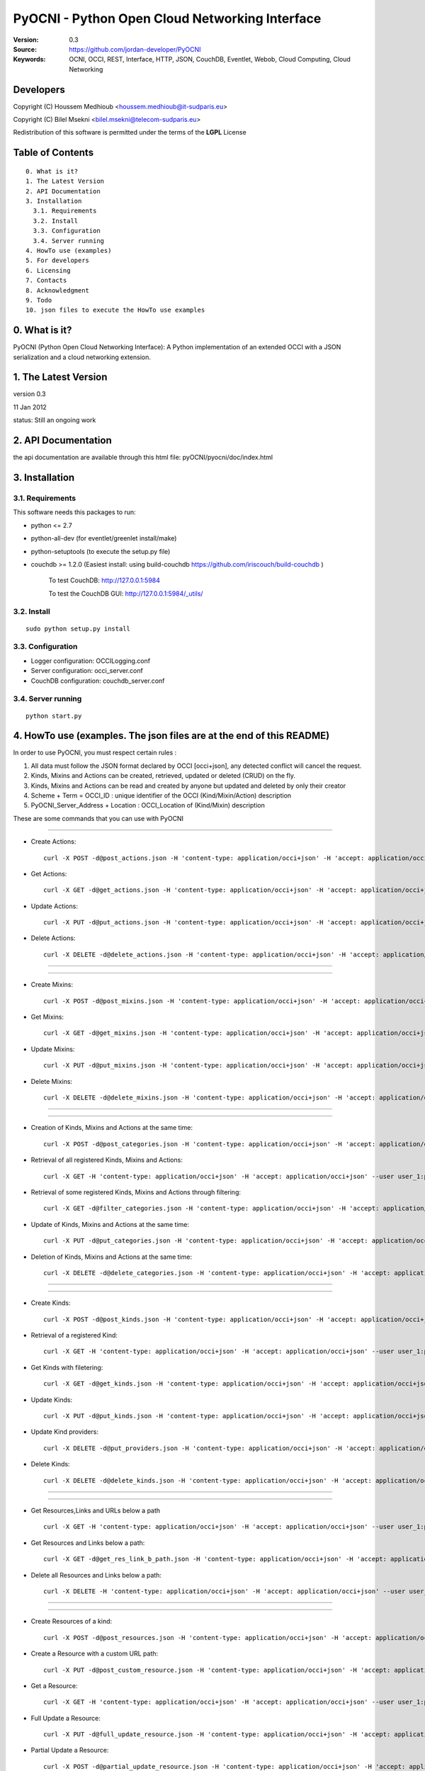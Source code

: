 ==========================================================
 PyOCNI - Python Open Cloud Networking Interface
==========================================================

:Version: 0.3
:Source: https://github.com/jordan-developer/PyOCNI
:Keywords: OCNI, OCCI, REST, Interface, HTTP, JSON, CouchDB, Eventlet, Webob, Cloud Computing, Cloud Networking

Developers
==========

Copyright (C) Houssem Medhioub <houssem.medhioub@it-sudparis.eu>

Copyright (C) Bilel Msekni <bilel.msekni@telecom-sudparis.eu>

Redistribution of this software is permitted under the terms of the **LGPL** License

Table of Contents
=================

::

  0. What is it?
  1. The Latest Version
  2. API Documentation
  3. Installation
    3.1. Requirements
    3.2. Install
    3.3. Configuration
    3.4. Server running
  4. HowTo use (examples)
  5. For developers
  6. Licensing
  7. Contacts
  8. Acknowledgment
  9. Todo
  10. json files to execute the HowTo use examples


0. What is it?
==============

PyOCNI (Python Open Cloud Networking Interface): A Python implementation of an extended OCCI with a JSON serialization and a cloud networking extension.


1. The Latest Version
=====================

version 0.3

11 Jan 2012

status: Still an ongoing work


2. API Documentation
====================
the api documentation are available through this html file:
pyOCNI/pyocni/doc/index.html

3. Installation
===============

3.1. Requirements
-----------------
This software needs this packages to run:

* python <= 2.7
* python-all-dev (for eventlet/greenlet install/make)
* python-setuptools (to execute the setup.py file)
* couchdb >= 1.2.0 (Easiest install: using build-couchdb https://github.com/iriscouch/build-couchdb )

   To test CouchDB:           http://127.0.0.1:5984

   To test the CouchDB GUI:   http://127.0.0.1:5984/_utils/


3.2. Install
------------
::

   sudo python setup.py install

3.3. Configuration
------------------

* Logger configuration:  OCCILogging.conf
* Server configuration:  occi_server.conf
* CouchDB configuration: couchdb_server.conf

3.4. Server running
-------------------
::

   python start.py

4. HowTo use (examples. The json files are at the end of this README)
=====================================================================

In order to use PyOCNI, you must respect certain rules :

#. All data must follow the JSON format declared by OCCI [occi+json], any detected conflict will cancel the request.
#. Kinds, Mixins and Actions can be created, retrieved, updated or deleted (CRUD) on the fly.
#. Kinds, Mixins and Actions can be read and created by anyone but updated and deleted by only their creator
#. Scheme + Term = OCCI_ID : unique identifier of the OCCI (Kind/Mixin/Action) description
#. PyOCNI_Server_Address + Location : OCCI_Location of (Kind/Mixin) description


These are some commands that you can use with PyOCNI

________________________________________________________________________________________________________________________

* Create Actions::

   curl -X POST -d@post_actions.json -H 'content-type: application/occi+json' -H 'accept: application/occi+json' --user user_1:pass -v http://localhost:8090/-/

* Get Actions::

   curl -X GET -d@get_actions.json -H 'content-type: application/occi+json' -H 'accept: application/occi+json' --user user_1:pass -v http://localhost:8090/-/

* Update Actions::

   curl -X PUT -d@put_actions.json -H 'content-type: application/occi+json' -H 'accept: application/occi+json' --user user_1:pass -v http://localhost:8090/-/

* Delete Actions::

   curl -X DELETE -d@delete_actions.json -H 'content-type: application/occi+json' -H 'accept: application/occi+json' --user user_1:pass -v http://localhost:8090/-/

________________________________________________________________________________________________________________________

________________________________________________________________________________________________________________________

* Create Mixins::

   curl -X POST -d@post_mixins.json -H 'content-type: application/occi+json' -H 'accept: application/occi+json' --user user_1:pass -v http://localhost:8090/-/

* Get Mixins::

   curl -X GET -d@get_mixins.json -H 'content-type: application/occi+json' -H 'accept: application/occi+json' --user user_1:pass -v http://localhost:8090/-/

* Update Mixins::

   curl -X PUT -d@put_mixins.json -H 'content-type: application/occi+json' -H 'accept: application/occi+json' --user user_1:pass -v http://localhost:8090/-/

* Delete Mixins::

   curl -X DELETE -d@delete_mixins.json -H 'content-type: application/occi+json' -H 'accept: application/occi+json' --user user_1:pass -v http://localhost:8090/-/

________________________________________________________________________________________________________________________

________________________________________________________________________________________________________________________

* Creation of Kinds, Mixins and Actions at the same time::

   curl -X POST -d@post_categories.json -H 'content-type: application/occi+json' -H 'accept: application/occi+json' --user user_1:pass -v http://localhost:8090/-/

* Retrieval of all registered Kinds, Mixins and Actions::

   curl -X GET -H 'content-type: application/occi+json' -H 'accept: application/occi+json' --user user_1:pass -v http://localhost:8090/-/

* Retrieval of some registered Kinds, Mixins and Actions through filtering::

   curl -X GET -d@filter_categories.json -H 'content-type: application/occi+json' -H 'accept: application/occi+json' --user user_1:pass -v http://localhost:8090/-/

* Update of Kinds, Mixins and Actions at the same time::

   curl -X PUT -d@put_categories.json -H 'content-type: application/occi+json' -H 'accept: application/occi+json' --user user_1:pass -v http://localhost:8090/-/

* Deletion of Kinds, Mixins and Actions at the same time::

   curl -X DELETE -d@delete_categories.json -H 'content-type: application/occi+json' -H 'accept: application/occi+json' --user user_1:pass -v http://localhost:8090/-/

________________________________________________________________________________________________________________________

________________________________________________________________________________________________________________________

* Create Kinds::

   curl -X POST -d@post_kinds.json -H 'content-type: application/occi+json' -H 'accept: application/occi+json' --user user_1:pass -v 'http://localhost:8090/-/'

* Retrieval of a registered Kind::

   curl -X GET -H 'content-type: application/occi+json' -H 'accept: application/occi+json' --user user_1:pass -v http://localhost:8090/-/{resource}/

* Get Kinds with filetering::

   curl -X GET -d@get_kinds.json -H 'content-type: application/occi+json' -H 'accept: application/occi+json' --user user_1:pass -v http://localhost:8090/-/

* Update Kinds::

   curl -X PUT -d@put_kinds.json -H 'content-type: application/occi+json' -H 'accept: application/occi+json' --user user_1:pass -v http://localhost:8090/-/

* Update Kind providers::

   curl -X DELETE -d@put_providers.json -H 'content-type: application/occi+json' -H 'accept: application/occi+json' --user user_1:pass -v http://localhost:8090/-/

* Delete Kinds::

   curl -X DELETE -d@delete_kinds.json -H 'content-type: application/occi+json' -H 'accept: application/occi+json' --user user_1:pass -v http://localhost:8090/-/

________________________________________________________________________________________________________________________

________________________________________________________________________________________________________________________


* Get Resources,Links and URLs below a path ::

   curl -X GET -H 'content-type: application/occi+json' -H 'accept: application/occi+json' --user user_1:pass -v http://localhost:8090/{path}

* Get Resources and Links below a path::

   curl -X GET -d@get_res_link_b_path.json -H 'content-type: application/occi+json' -H 'accept: application/occi+json' --user user_1:pass -v http://localhost:8090/{primary}/{secondary}

* Delete all Resources and Links below a path::

   curl -X DELETE -H 'content-type: application/occi+json' -H 'accept: application/occi+json' --user user_1:pass -v http://localhost:8090/{primary}/{secondary}

________________________________________________________________________________________________________________________

________________________________________________________________________________________________________________________

* Create Resources of a kind::

   curl -X POST -d@post_resources.json -H 'content-type: application/occi+json' -H 'accept: application/occi+json' --user user_1:pass -v http://localhost:8090/{resource}/

* Create a Resource with a custom URL path::

   curl -X PUT -d@post_custom_resource.json -H 'content-type: application/occi+json' -H 'accept: application/occi+json' --user user_1:pass -v http://localhost:8090/{my_custom_resource_path}

* Get a Resource::

   curl -X GET -H 'content-type: application/occi+json' -H 'accept: application/occi+json' --user user_1:pass -v http://localhost:8090/{resource}/{user-id}/{resource-id}

* Full Update a Resource::

   curl -X PUT -d@full_update_resource.json -H 'content-type: application/occi+json' -H 'accept: application/occi+json' --user user_1:pass -v http://localhost:8090/{resource}/{user-id}/{resource-id}

* Partial Update a Resource::

   curl -X POST -d@partial_update_resource.json -H 'content-type: application/occi+json' -H 'accept: application/occi+json' --user user_1:pass -v http://localhost:8090/{resource}/{user-id}/{resource-id}

* Delete a Resource::

   curl -X DELETE -H 'content-type: application/occi+json' -H 'accept: application/occi+json' --user user_1:pass -v http://localhost:8090/{resource}/{user-id}/{resource-id}

________________________________________________________________________________________________________________________

________________________________________________________________________________________________________________________

* Create Links of a kind::

   curl -X POST -d@post_links.json -H 'content-type: application/occi+json' -H 'accept: application/occi+json' --user user_1:pass -v http://localhost:8090/{link}/

* Create a Link with a custom resource path::

   curl -X PUT -d@post_custom_resource.json -H 'content-type: application/occi+json' -H 'accept: application/occi+json' --user user_1:pass -v http://localhost:8090/{my_custom_link_path}

* Get a Link::

   curl -X GET -H 'content-type: application/occi+json' -H 'accept: application/occi+json' --user user_1:pass -v http://localhost:8090/{link}/{user-id}/{link-id}

* Full update a Link::

   curl -X PUT -d@full_update_link.json -H 'content-type: application/occi+json' -H 'accept: application/occi+json' --user user_1:pass -v http://localhost:8090/{link}/{user-id}/{link-id}

* Patial update a Link::

   curl -X POST -d@partial_update_link.json -H 'content-type: application/occi+json' -H 'accept: application/occi+json' --user user_1:pass -v http://localhost:8090/{link}/{user-id}/{link-id}

* Delete a link::

   curl -X DELETE -H 'content-type: application/occi+json' -H 'accept: application/occi+json' --user user_1:pass -v http://localhost:8090/{link}/{user-id}/{link-id}

________________________________________________________________________________________________________________________

5. For developers
=================

If you want export the use of your service through OCCI, two parts should be developped:

#. the definition of the kind, action, and mixin with the list of attributes
#. implementation of the specific service backend (CRUD operations)


6. Licensing
============

::

  Copyright (C) 2011 Houssem Medhioub - Institut Mines-Telecom

  This library is free software: you can redistribute it and/or modify
  it under the terms of the GNU Lesser General Public License as
  published by the Free Software Foundation, either version 3 of
  the License, or (at your option) any later version.

  This library is distributed in the hope that it will be useful,
  but WITHOUT ANY WARRANTY; without even the implied warranty of
  MERCHANTABILITY or FITNESS FOR A PARTICULAR PURPOSE. See the
  GNU Lesser General Public License for more details.

  You should have received a copy of the GNU Lesser General Public License
  along with this library. If not, see <http://www.gnu.org/licenses/>.

7. Contacts
===========

Houssem Medhioub: houssem.medhioub@it-sudparis.eu

Bilel Msekni: bilel.msekni@telecom-sudparis.eu

Djamal Zeghlache: djamal.zeghlache@it-sudparis.eu

8. Acknowledgment
=================
This work has been supported by:

* SAIL project (IST 7th Framework Programme Integrated Project) [http://sail-project.eu/]
* CompatibleOne Project (French FUI project) [http://compatibleone.org/]


9. Todo
=======
This release of pyocni is experimental.

Some of pyocni's needs might be:

*

10. json files to execute the HowTo use examples (available under client/request_examples folder)
=======================================================================

* post_actions.json::

   {
       "actions": [
           {
               "term": "stop",
               "scheme": "http://schemas.ogf.org/occi/infrastructure/compute/action#",
               "title": "Stop Compute instance",
               "attributes": {
                   "method": {
                       "mutable": true,
                       "required": false,
                       "type": "string",
                       "pattern": "graceful|acpioff|poweroff",
                       "default": "poweroff"
                   }
               }
           }
       ]
   }

* get_actions.json::

   {
       "actions": [
           {
               "term": "stop",
               "scheme": "http://schemas.ogf.org/occi/infrastructure/compute/action#",
               "title": "Stop Compute instance",
               "attributes": {
                   "method": {
                       "mutable": true,
                       "required": false,
                       "type": "string",
                       "pattern": "graceful|acpioff|poweroff",
                       "default": "poweroff"
                   }
               }
           }
       ]
   }

* put_actions.json::

    {
        "actions": [
            {
                "attributes": {
                    "method": {
                        "default": "poweroff",
                        "mutable": true,
                        "required": false,
                        "type": "string",
                        "pattern": "graceful|acpioff|poweroff"
                    }
                },
                "term": "start",
                "scheme": "http://schemas.ogf.org/occi/infrastructure/compute/action#",
                "title": "start Compute instance"
            }
        ]
    }

* delete_actions.json::

    {
        "actions": [
            {
                "term": "stop",
                "scheme": "http://schemas.ogf.org/occi/infrastructure/compute/action#"
            }
        ]
    }

* post_mixins.json::

   {
       "mixins": [
           {
               "term": "medium",
               "scheme": "http://example.com/template/resource#",
               "title": "Medium VM",
               "related": [
                   "http://schemas.ogf.org/occi/infrastructure#resource_tpl"
               ],
               "attributes": {
                   "occi": {
                       "compute": {
                           "speed": {
                               "type": "number",
                               "default": 2.8
                           }
                       }
                   }
               },
               "location": "/template/resource/medium/"
           }
       ]
   }

* get_mixins.json::

   {
       "mixins": [
           {
               "term": "medium",
               "scheme": "http://example.com/template/resource#",
               "title": "Medium VM",
               "related": [
                   "http://schemas.ogf.org/occi/infrastructure#resource_tpl"
               ],
               "attributes": {
                   "occi": {
                       "compute": {
                           "speed": {
                               "type": "number",
                               "default": 2.8
                           }
                       }
                   }
               },
               "location": "/template/resource/medium/"
           }
       ]
   }

* put_mixins.json::

    {
        "mixins": [
            {
                "term": "medium",
                "scheme": "http://example.com/template/resource#",
                "title": "Large VM",
                "related": [
                    "http://schemas.ogf.org/occi/infrastructure#resource_tpl"
                ],
                "attributes": {
                    "occi": {
                        "compute": {
                            "speed": {
                                "type": "number",
                                "default": 3
                            }
                        }
                    }
                },
                "location": "/template/resource/medium/"
            }
        ]
    }

* delete_mixins.json::

   {
       "mixins": [
           {
               "term": "medium",
               "scheme": "http://example.com/template/resource#"
           }
       ]
   }

* post_categories.json::

    {
        "actions": [
            {
                "term": "start",
                "scheme": "http://schemas.ogf.org/occi/infrastructure/compute/action#",
                "title": "Stop Compute instance",
                "attributes": {
                    "method": {
                        "mutable": true,
                        "required": false,
                        "type": "string",
                        "pattern": "graceful|acpioff|poweroff",
                        "default": "poweroff"
                    }
                }
            }
        ],
        "kinds": [
            {
                "term": "storage",
                "scheme": "http://schemas.ogf.org/occi/infrastructure#",
                "title": "Compute Resource",
                "attributes": {
                    "occi": {
                        "compute": {
                            "hostname": {
                                "mutable": true,
                                "required": false,
                                "type": "string",
                                "pattern": "(([a-zA-Z0-9]|[a-zA-Z0-9][a-zA-Z0-9\\\\-]*[a-zA-Z0-9])\\\\.)*",
                                "minimum": "1",
                                "maximum": "255"
                            },
                            "state": {
                                "mutable": false,
                                "required": false,
                                "type": "string",
                                "pattern": "inactive|active|suspended|failed",
                                "default": "inactive"
                            }
                        }
                    }
                },
                "actions": [
                    "http://schemas.ogf.org/occi/infrastructure/compute/action#start"
                ],
                "location": "/storage/"
            }
        ],
        "mixins": [
            {
                "term": "resource_tpl",
                "scheme": "http://schemas.ogf.org/occi/infrastructure#",
                "title": "Medium VM",
                "related": [],
                "attributes": {
                    "occi": {
                        "compute": {
                            "speed": {
                                "type": "number",
                                "default": 2.8
                            }
                        }
                    }
                },
                "location": "/template/resource/resource_tpl/"
            }
        ]
    }


* filter_categories.json::

    {
        "actions": [
            {
                "term": "start",
                "scheme": "http://schemas.ogf.org/occi/infrastructure/compute/action#",
                "title": "Stop Compute instance",
                "attributes": {
                    "method": {
                        "mutable": true,
                        "required": false,
                        "type": "string",
                        "pattern": "graceful|acpioff|poweroff",
                        "default": "poweroff"
                    }
                }
            }
        ],
        "kinds": [
            {
                "term": "storage",
                "scheme": "http://schemas.ogf.org/occi/infrastructure#",
                "title": "Compute Resource",
                "attributes": {
                    "occi": {
                        "compute": {
                            "hostname": {
                                "mutable": true,
                                "required": false,
                                "type": "string",
                                "pattern": "(([a-zA-Z0-9]|[a-zA-Z0-9][a-zA-Z0-9\\\\-]*[a-zA-Z0-9])\\\\.)*",
                                "minimum": "1",
                                "maximum": "255"
                            },
                            "state": {
                                "mutable": false,
                                "required": false,
                                "type": "string",
                                "pattern": "inactive|active|suspended|failed",
                                "default": "inactive"
                            }
                        }
                    }
                },
                "actions": [
                    "http://schemas.ogf.org/occi/infrastructure/compute/action#start"
                ],
                "location": "/storage/"
            }
        ],
        "mixins": [
            {
                "term": "resource_tpl",
                "scheme": "http://schemas.ogf.org/occi/infrastructure#",
                "title": "Medium VM",
                "related": [],
                "attributes": {
                    "occi": {
                        "compute": {
                            "speed": {
                                "type": "number",
                                "default": 2.8
                            }
                        }
                    }
                },
                "location": "/template/resource/resource_tpl/"
            }
        ]
    }

* put_categories.json::

    {
        "actions": [
            {
                "term": "start",
                "scheme": "http://schemas.ogf.org/occi/infrastructure/compute/action#",
                "title": "Stop Compute instance",
                "attributes": {
                    "method": {
                        "mutable": true,
                        "required": false,
                        "type": "string",
                        "pattern": "graceful|acpioff|poweroff",
                        "default": "poweroff"
                    }
                }
            }
        ],
        "kinds": [
            {
                "term": "storage",
                "scheme": "http://schemas.ogf.org/occi/infrastructure#",
                "title": "Compute Resource",
                "attributes": {
                    "occi": {
                        "compute": {
                            "hostname": {
                                "mutable": true,
                                "required": false,
                                "type": "string",
                                "pattern": "(([a-zA-Z0-9]|[a-zA-Z0-9][a-zA-Z0-9\\\\-]*[a-zA-Z0-9])\\\\.)*",
                                "minimum": "1",
                                "maximum": "255"
                            },
                            "state": {
                                "mutable": false,
                                "required": false,
                                "type": "string",
                                "pattern": "inactive|active|suspended|failed",
                                "default": "inactive"
                            }
                        }
                    }
                },
                "actions": [
                    "http://schemas.ogf.org/occi/infrastructure/compute/action#start"
                ],
                "location": "/storage/"
            }
        ],
        "mixins": [
            {
                "term": "resource_tpl",
                "scheme": "http://schemas.ogf.org/occi/infrastructure#",
                "title": "Medium VM",
                "related": [],
                "attributes": {
                    "occi": {
                        "compute": {
                            "speed": {
                                "type": "number",
                                "default": 2.8
                            }
                        }
                    }
                },
                "location": "/template/resource/resource_tpl/"
            }
        ],
        "providers": [
            {
                "Provider": {
                    "local": [
                        "Houssem"
                    ],
                    "remote": [
                        "Bilel"
                    ]
                },
                "OCCI_ID": "http://schemas.ogf.org/occi/core#resource"
            }
        ]
    }

* delete_categories.json::

    {
        "actions": [
            {
                "term": "start",
                "scheme": "http://schemas.ogf.org/occi/infrastructure/compute/action#"
            }
        ],
        "kinds": [
            {
                "term": "storage",
                "scheme": "http://schemas.ogf.org/occi/infrastructure#"
            }
        ],
        "mixins": [
            {
                "term": "resource_tpl",
                "scheme": "http://schemas.ogf.org/occi/infrastructure#"
            }
        ]
    }

* post_kinds.json::

   {
       "kinds": [
           {
               "term": "compute",
               "scheme": "http://schemas.ogf.org/occi/infrastructure#",
               "title": "Compute Resource",
               "related": [
                   "http://schemas.ogf.org/occi/core#resource"
               ],
               "attributes": {
                   "occi": {
                       "compute": {
                           "hostname": {
                               "mutable": true,
                               "required": false,
                               "type": "string",
                               "pattern": "(([a-zA-Z0-9]|[a-zA-Z0-9][a-zA-Z0-9\\\\-]*[a-zA-Z0-9])\\\\.)*",
                               "minimum": "1",
                               "maximum": "255"
                           },
                           "state": {
                               "mutable": false,
                               "required": false,
                               "type": "string",
                               "pattern": "inactive|active|suspended|failed",
                               "default": "inactive"
                           }
                       }
                   }
               },
               "actions": [
                   "http://schemas.ogf.org/occi/infrastructure/compute/action#start",
                   "http://schemas.ogf.org/occi/infrastructure/compute/action#stop",
                   "http://schemas.ogf.org/occi/infrastructure/compute/action#restart"
               ],
               "location": "/compute/"
           }
       ]
   }

* get_kinds.json::

   {
       "kinds": [
           {
               "term": "compute",
               "scheme": "http://schemas.ogf.org/occi/infrastructure#",
               "title": "Compute Resource",
               "related": [
                   "http://schemas.ogf.org/occi/core#resource"
               ],
               "attributes": {
                   "occi": {
                       "compute": {
                           "hostname": {
                               "mutable": true,
                               "required": false,
                               "type": "string",
                               "pattern": "(([a-zA-Z0-9]|[a-zA-Z0-9][a-zA-Z0-9\\\\-]*[a-zA-Z0-9])\\\\.)*",
                               "minimum": "1",
                               "maximum": "255"
                           },
                           "state": {
                               "mutable": false,
                               "required": false,
                               "type": "string",
                               "pattern": "inactive|active|suspended|failed",
                               "default": "inactive"
                           }
                       }
                   }
               },
               "actions": [
                   "http://schemas.ogf.org/occi/infrastructure/compute/action#start",
                   "http://schemas.ogf.org/occi/infrastructure/compute/action#stop",
                   "http://schemas.ogf.org/occi/infrastructure/compute/action#restart"
               ],
               "location": "/compute/"
           }
       ]
   }

* put_kinds.json::

    {
        "Kinds": [
            {
                "term": "compute",
                "title": "Compute Resource",
                "related": [
                    "http://schemas.ogf.org/occi/core#resource"
                ],
                "actions": [],
                "attributes": {
                    "occi": {
                        "compute": {
                            "state": {
                                "default": "inactive",
                                "mutable": false,
                                "required": false,
                                "type": "string",
                                "pattern": "inactive|active|suspended|failed"
                            },
                            "hostname": {
                                "pattern": "(([a-zA-Z0-9]|[a-zA-Z0-9][a-zA-Z0-9\\\\-]*[a-zA-Z0-9])\\\\.)*",
                                "required": false,
                                "maximum": "255",
                                "minimum": "1",
                                "mutable": true,
                                "type": "string"
                            }
                        }
                    }
                },
                "scheme": "http://schemas.ogf.org/occi/infrastructure#",
                "location": "/compute/"
            }
        ]
    }

* put_providers.json::

    {
        "providers": [
            {
                "Provider": {
                    "local": [
                        "Houssem"
                    ],
                    "remote": [
                        "Bilel"
                    ]
                },
                "OCCI_ID": "http://schemas.ogf.org/occi/infrastructure#compute"
            }
        ]
    }


* delete_kinds.json::

    {
        "Kinds": [
            {
                    "term": "compute",
                    "scheme": "http://schemas.ogf.org/occi/infrastructure#"
            }
        ]
    }

* post_resources.json::

   {
       "resources": [
           {
               "kind": "http: //schemas.ogf.org/occi/infrastructure#compute",
               "mixins": [
                   "http: //schemas.opennebula.org/occi/infrastructure#my_mixin",
                   "http: //schemas.other.org/occi#my_mixin"
               ],
               "attributes": {
                   "occi": {
                       "compute": {
                           "speed": 2,
                           "memory": 4,
                           "cores": 2
                       }
                   },
                   "org": {
                       "other": {
                           "occi": {
                               "my_mixin": {
                                   "my_attribute": "my_value"
                               }
                           }
                       }
                   }
               },
               "actions": [
                   {
                       "title": "Start My Server",
                       "href": "/compute/996ad860-2a9a-504f-8861-aeafd0b2ae29?action=start",
                       "category": "http://schemas.ogf.org/occi/infrastructure/compute/action#start"
                   }
               ],
               "id": "996ad860-2a9a-504f-8861-aeafd0b2ae29",
               "title": "Compute resource",
               "summary": "This is a compute resource",
               "links": [
                   {
                       "target": "http://myservice.tld/storage/59e06cf8-f390-5093-af2e-3685be593",
                       "kind": "http: //schemas.ogf.org/occi/infrastructure#storagelink",
                       "attributes": {
                           "occi": {
                               "storagelink": {
                                   "deviceid": "ide: 0: 1"
                               }
                           }
                       },
                       "id": "391ada15-580c-5baa-b16f-eeb35d9b1122",
                       "title": "Mydisk"
                   }
               ]
           }
       ]
   }

* full_update_resource.json::

   {
       "_id": "fb1cff2a-641c-47b2-ab50-0e340bce9cc2",
       "_rev": "2-8d02bacda9bcb93c8f03848191fd64f0"

   }

* post_links.json::

   {
       "links": [
           {
               "kind": "http://schemas.ogf.org/occi/infrastructure#networkinterface",
               "mixins": [
                   "http://schemas.ogf.org/occi/infrastructure/networkinterface#ipnetworkinterface"
               ],
               "attributes": {
                   "occi": {
                       "infrastructure": {
                           "networkinterface": {
                               "interface": "eth0",
                               "mac": "00:80:41:ae:fd:7e",
                               "address": "192.168.0.100",
                               "gateway": "192.168.0.1",
                               "allocation": "dynamic"
                           }
                       }
                   }
               },
               "actions": [
                   {
                       "title": "Disable networkinterface",
                       "href": "/networkinterface/22fe83ae-a20f-54fc-b436-cec85c94c5e8?action=up",
                       "category": "http: //schemas.ogf.org/occi/infrastructure/networkinterface/action#"
                   }
               ],
               "id": "22fe83ae-a20f-54fc-b436-cec85c94c5e8",
               "title": "Mynetworkinterface",
               "target": "http: //myservice.tld/network/b7d55bf4-7057-5113-85c8-141871bf7635",
               "source": "http: //myservice.tld/compute/996ad860-2a9a-504f-8861-aeafd0b2ae29"
           }
       ]
   }

* full_update_link.json::

   {
       "_id": "fb1cff2a-641c-47b2-ab50-0e340bce9cc2",
       "_rev": "2-8d02bacda9bcb93c8f03848191fd64f0"
   }

* DocumentSkeleton::

   {
       "_id": "id value",
       "_rev": "rev value",
       "LastUpdate": "datetime",
       "CreationDate": "datetime",
       "OCCI_Description": {
       },
       "Creator": "creator login",
       "OCCI_ID": "scheme+term",
       #OCCI_Location not available for actions documents
       "OCCI_Location": "path to the document",
       "Type": "Type of the OCCI description",
       #Provider field is available only in kind documents
       "Provider": {
           "remote": [

           ],
           "local": [

           ]
       }
   }

